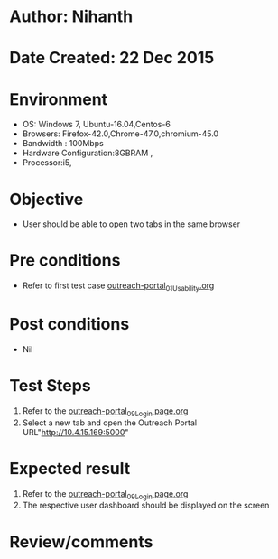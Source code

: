 * Author: Nihanth
* Date Created: 22 Dec 2015
* Environment
  - OS: Windows 7, Ubuntu-16.04,Centos-6
  - Browsers: Firefox-42.0,Chrome-47.0,chromium-45.0
  - Bandwidth : 100Mbps
  - Hardware Configuration:8GBRAM , 
  - Processor:i5,

* Objective
  - User should be able to open two tabs in the same browser
* Pre conditions
    - Refer to first test case [[https://github.com/vlead/outreach-portal/blob/master/test-cases/integration_test-cases/System/outreach-portal_01_Usability.org][outreach-portal_01_Usability.org]]

* Post conditions
  - Nil
* Test Steps
  1. Refer to the [[https://github.com/vlead/outreach-portal/blob/master/test-cases/integration_test-cases/System/outreach-portal_09_Login%20page.org][outreach-portal_09_Login page.org]] 
  2. Select a new tab and open the Outreach Portal URL"http://10.4.15.169:5000"
 
* Expected result
  1. Refer to the [[https://github.com/vlead/outreach-portal/blob/master/test-cases/integration_test-cases/System/outreach-portal_09_Login%20page.org][outreach-portal_09_Login page.org]] 
  2. The respective user dashboard should be displayed on the screen
* Review/comments


